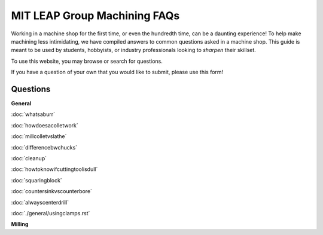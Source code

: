 MIT LEAP Group Machining FAQs
==========================

Working in a machine shop for the first time, 
or even the hundredth time, can be a daunting experience! 
To help make machining less intimidating, we have compiled 
answers to common questions asked in a machine shop. This guide 
is meant to be used by students, hobbyists, or industry professionals
looking to *sharpen* their skillset.

To use this website, you may browse or search for questions. 

If you have a question of your own that you would like to submit, please use this form!

Questions
----------
**General**

:doc:`whatsaburr`

:doc:`howdoesacolletwork`

:doc:`millcolletvslathe`

:doc:`differencebwchucks`

:doc:`cleanup`

:doc:`howtoknowifcuttingtoolisdull`

:doc:`squaringblock`

:doc:`countersinkvscounterbore`

:doc:`alwayscenterdrill`

:doc:`./general/usingclamps.rst`


**Milling**
